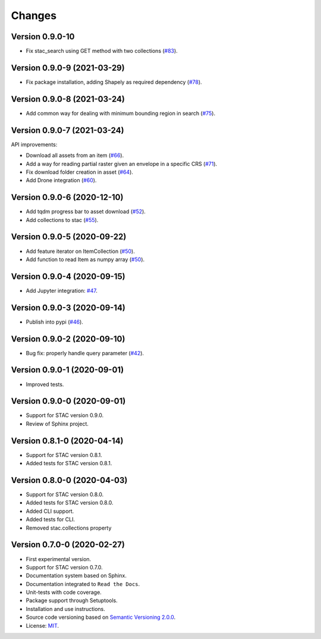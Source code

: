 ..
    This file is part of Python Client Library for STAC.
    Copyright (C) 2019-2021 INPE.

    Python Client Library for STAC is free software; you can redistribute it and/or modify it
    under the terms of the MIT License; see LICENSE file for more details.


Changes
=======

Version 0.9.0-10
----------------

- Fix stac_search using GET method with two collections (`#83 <https://github.com/brazil-data-cube/stac.py/issues/83>`_).


Version 0.9.0-9 (2021-03-29)
----------------------------

- Fix package installation, adding Shapely as required dependency (`#78 <https://github.com/brazil-data-cube/stac.py/issues/78>`_).


Version 0.9.0-8 (2021-03-24)
----------------------------

- Add common way for dealing with minimum bounding region in search (`#75 <https://github.com/brazil-data-cube/stac.py/issues/75>`_).


Version 0.9.0-7 (2021-03-24)
----------------------------


API improvements:

- Download all assets from an item (`#66 <https://github.com/brazil-data-cube/stac.py/issues/66>`_).

- Add a way for reading partial raster given an envelope in a specific CRS (`#71 <https://github.com/brazil-data-cube/stac.py/issues/71>`_).

- Fix download folder creation in asset (`#64 <https://github.com/brazil-data-cube/stac.py/issues/64>`_).

- Add Drone integration (`#60 <https://github.com/brazil-data-cube/stac.py/issues/60>`_).


Version 0.9.0-6 (2020-12-10)
----------------------------


- Add tqdm progress bar to asset download (`#52 <https://github.com/brazil-data-cube/stac.py/pull/52>`_).

- Add collections to stac (`#55 <https://github.com/brazil-data-cube/stac.py/issues/55>`_).


Version 0.9.0-5 (2020-09-22)
----------------------------


- Add feature iterator on ItemCollection (`#50 <https://github.com/brazil-data-cube/stac.py/pull/50>`_).

- Add function to read Item as numpy array (`#50 <https://github.com/brazil-data-cube/stac.py/pull/50>`_).


Version 0.9.0-4 (2020-09-15)
----------------------------


- Add Jupyter integration: `#47 <https://github.com/brazil-data-cube/stac.py/pull/47>`_.


Version 0.9.0-3 (2020-09-14)
----------------------------


- Publish into pypi (`#46 <https://github.com/brazil-data-cube/stac.py/pull/46>`_).


Version 0.9.0-2 (2020-09-10)
----------------------------


- Bug fix: properly handle query parameter (`#42 <https://github.com/brazil-data-cube/stac.py/issues/42>`_).


Version 0.9.0-1 (2020-09-01)
----------------------------


- Improved tests.


Version 0.9.0-0 (2020-09-01)
----------------------------


- Support for STAC version 0.9.0.

- Review of Sphinx project.


Version 0.8.1-0 (2020-04-14)
----------------------------


- Support for STAC version 0.8.1.

- Added tests for STAC version 0.8.1.


Version 0.8.0-0 (2020-04-03)
----------------------------


- Support for STAC version 0.8.0.

- Added tests for STAC version 0.8.0.

- Added CLI support.

- Added tests for CLI.

- Removed stac.collections property


Version 0.7.0-0 (2020-02-27)
----------------------------


- First experimental version.

- Support for STAC version 0.7.0.

- Documentation system based on Sphinx.

- Documentation integrated to ``Read the Docs``.

- Unit-tests with code coverage.

- Package support through Setuptools.

- Installation and use instructions.

- Source code versioning based on `Semantic Versioning 2.0.0 <https://semver.org/>`_.

- License: `MIT <https://github.com/brazil-data-cube/stac.py/blob/master/LICENSE>`_.
